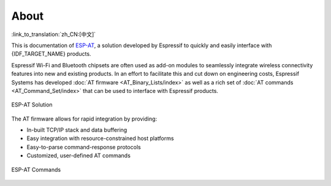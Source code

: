 About
=====

:link_to_translation:`zh_CN:[中文]`

This is documentation of `ESP-AT <https://github.com/espressif/esp-at>`_, a solution developed by Espressif to quickly and easily interface with {IDF_TARGET_NAME} products.

Espressif Wi-Fi and Bluetooth chipsets are often used as add-on modules to seamlessly integrate wireless connectivity features into new and existing products. In an effort to facilitate this and cut down on engineering costs, Espressif Systems has developed :doc:`AT firmware <AT_Binary_Lists/index>` as well as a rich set of :doc:`AT commands <AT_Command_Set/index>` that can be used to interface with Espressif products.

.. figure:: ../_static/about-esp-at-solution.png
   :align: center
   :alt: ESP-AT Solution
   :figclass: align-center

   ESP-AT Solution

The AT firmware allows for rapid integration by providing:

- In-built TCP/IP stack and data buffering
- Easy integration with resource-constrained host platforms
- Easy-to-parse command-response protocols
- Customized, user-defined AT commands

.. figure:: ../_static/about-esp-at-commands.png
   :align: center
   :alt: ESP-AT Commands
   :figclass: align-center

   ESP-AT Commands
